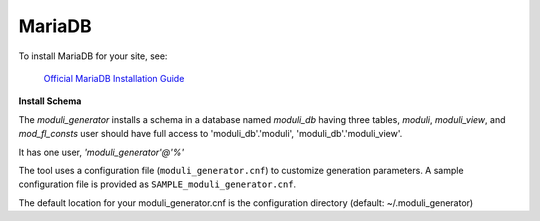 MariaDB
====

To install MariaDB for your site, see:

    `Official MariaDB Installation Guide <https://mariadb.com/docs/server/mariadb-quickstart-guides/installing-mariadb-server-guide>`_

**Install Schema**

The *moduli_generator* installs a schema in a database named *moduli_db* having three tables, *moduli*, *moduli_view*, and *mod_fl_consts*
user should have full access to 'moduli_db'.'moduli', 'moduli_db'.'moduli_view'.

It has one user, `'moduli_generator'@'%'`

The tool uses a configuration file (``moduli_generator.cnf``) to customize generation parameters.
A sample configuration file is provided as ``SAMPLE_moduli_generator.cnf``.

The default location for your moduli_generator.cnf is the configuration directory (default: ~/.moduli_generator)
